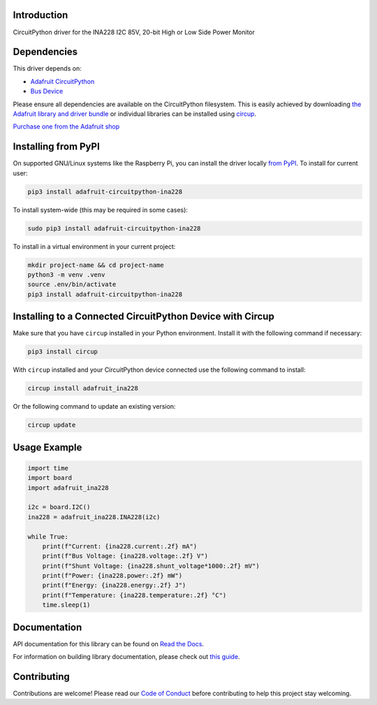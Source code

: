Introduction
============


.. image:: https://readthedocs.org/projects/adafruit-circuitpython-ina228/badge/?version=latest
    :target: https://docs.circuitpython.org/projects/ina228/en/latest/
    :alt: Documentation Status


.. image:: https://raw.githubusercontent.com/adafruit/Adafruit_CircuitPython_Bundle/main/badges/adafruit_discord.svg
    :target: https://adafru.it/discord
    :alt: Discord


.. image:: https://github.com/adafruit/Adafruit_CircuitPython_INA228/workflows/Build%20CI/badge.svg
    :target: https://github.com/adafruit/Adafruit_CircuitPython_INA228/actions
    :alt: Build Status


.. image:: https://img.shields.io/endpoint?url=https://raw.githubusercontent.com/astral-sh/ruff/main/assets/badge/v2.json
    :target: https://github.com/astral-sh/ruff
    :alt: Code Style: Ruff

CircuitPython driver for the INA228 I2C 85V, 20-bit High or Low Side Power Monitor


Dependencies
=============
This driver depends on:

* `Adafruit CircuitPython <https://github.com/adafruit/circuitpython>`_
* `Bus Device <https://github.com/adafruit/Adafruit_CircuitPython_BusDevice>`_

Please ensure all dependencies are available on the CircuitPython filesystem.
This is easily achieved by downloading
`the Adafruit library and driver bundle <https://circuitpython.org/libraries>`_
or individual libraries can be installed using
`circup <https://github.com/adafruit/circup>`_.

`Purchase one from the Adafruit shop <http://www.adafruit.com/products/5832>`_

Installing from PyPI
=====================

On supported GNU/Linux systems like the Raspberry Pi, you can install the driver locally `from
PyPI <https://pypi.org/project/adafruit-circuitpython-ina228/>`_.
To install for current user:

.. code-block:: shell

    pip3 install adafruit-circuitpython-ina228

To install system-wide (this may be required in some cases):

.. code-block:: shell

    sudo pip3 install adafruit-circuitpython-ina228

To install in a virtual environment in your current project:

.. code-block:: shell

    mkdir project-name && cd project-name
    python3 -m venv .venv
    source .env/bin/activate
    pip3 install adafruit-circuitpython-ina228

Installing to a Connected CircuitPython Device with Circup
==========================================================

Make sure that you have ``circup`` installed in your Python environment.
Install it with the following command if necessary:

.. code-block:: shell

    pip3 install circup

With ``circup`` installed and your CircuitPython device connected use the
following command to install:

.. code-block:: shell

    circup install adafruit_ina228

Or the following command to update an existing version:

.. code-block:: shell

    circup update

Usage Example
=============

.. code-block:: python

    import time
    import board
    import adafruit_ina228

    i2c = board.I2C()
    ina228 = adafruit_ina228.INA228(i2c)

    while True:
        print(f"Current: {ina228.current:.2f} mA")
        print(f"Bus Voltage: {ina228.voltage:.2f} V")
        print(f"Shunt Voltage: {ina228.shunt_voltage*1000:.2f} mV")
        print(f"Power: {ina228.power:.2f} mW")
        print(f"Energy: {ina228.energy:.2f} J")
        print(f"Temperature: {ina228.temperature:.2f} °C")
        time.sleep(1)

Documentation
=============
API documentation for this library can be found on `Read the Docs <https://docs.circuitpython.org/projects/ina228/en/latest/>`_.

For information on building library documentation, please check out
`this guide <https://learn.adafruit.com/creating-and-sharing-a-circuitpython-library/sharing-our-docs-on-readthedocs#sphinx-5-1>`_.

Contributing
============

Contributions are welcome! Please read our `Code of Conduct
<https://github.com/adafruit/Adafruit_CircuitPython_INA228/blob/HEAD/CODE_OF_CONDUCT.md>`_
before contributing to help this project stay welcoming.
